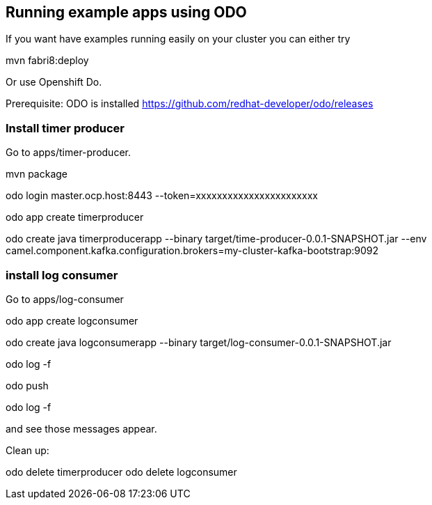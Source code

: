 == Running example apps using ODO

If you want have examples running easily on your cluster you can either try 

--
mvn fabri8:deploy
--

Or use Openshift Do.

Prerequisite: ODO is installed https://github.com/redhat-developer/odo/releases


=== Install timer producer
Go to apps/timer-producer.

--
mvn package
--

--
odo login master.ocp.host:8443 --token=xxxxxxxxxxxxxxxxxxxxxxx
--

--
odo app create timerproducer
--

--
odo create java timerproducerapp --binary target/time-producer-0.0.1-SNAPSHOT.jar --env camel.component.kafka.configuration.brokers=my-cluster-kafka-bootstrap:9092
--

=== install log consumer

Go to apps/log-consumer

odo app create logconsumer

odo create java logconsumerapp --binary target/log-consumer-0.0.1-SNAPSHOT.jar

odo log -f

odo push

odo log -f 

and see those messages appear.

Clean up:

odo delete timerproducer
odo delete logconsumer

